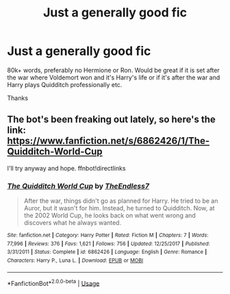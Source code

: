 #+TITLE: Just a generally good fic

* Just a generally good fic
:PROPERTIES:
:Author: fifty-fives
:Score: 6
:DateUnix: 1579723223.0
:DateShort: 2020-Jan-22
:FlairText: Request
:END:
80k+ words, preferably no Hermione or Ron. Would be great if it is set after the war where Voldemort won and it's Harry's life or if it's after the war and Harry plays Quidditch professionally etc.

Thanks


** The bot's been freaking out lately, so here's the link: [[https://www.fanfiction.net/s/6862426/1/The-Quidditch-World-Cup]]

I'll try anyway and hope. ffnbot!directlinks
:PROPERTIES:
:Author: Miqdad_Suleman
:Score: 1
:DateUnix: 1579989898.0
:DateShort: 2020-Jan-26
:END:

*** [[https://www.fanfiction.net/s/6862426/1/][*/The Quidditch World Cup/*]] by [[https://www.fanfiction.net/u/2638737/TheEndless7][/TheEndless7/]]

#+begin_quote
  After the war, things didn't go as planned for Harry. He tried to be an Auror, but it wasn't for him. Instead, he turned to Quidditch. Now, at the 2002 World Cup, he looks back on what went wrong and discovers what he always wanted.
#+end_quote

^{/Site/:} ^{fanfiction.net} ^{*|*} ^{/Category/:} ^{Harry} ^{Potter} ^{*|*} ^{/Rated/:} ^{Fiction} ^{M} ^{*|*} ^{/Chapters/:} ^{7} ^{*|*} ^{/Words/:} ^{77,996} ^{*|*} ^{/Reviews/:} ^{376} ^{*|*} ^{/Favs/:} ^{1,621} ^{*|*} ^{/Follows/:} ^{756} ^{*|*} ^{/Updated/:} ^{12/25/2017} ^{*|*} ^{/Published/:} ^{3/31/2011} ^{*|*} ^{/Status/:} ^{Complete} ^{*|*} ^{/id/:} ^{6862426} ^{*|*} ^{/Language/:} ^{English} ^{*|*} ^{/Genre/:} ^{Romance} ^{*|*} ^{/Characters/:} ^{Harry} ^{P.,} ^{Luna} ^{L.} ^{*|*} ^{/Download/:} ^{[[http://www.ff2ebook.com/old/ffn-bot/index.php?id=6862426&source=ff&filetype=epub][EPUB]]} ^{or} ^{[[http://www.ff2ebook.com/old/ffn-bot/index.php?id=6862426&source=ff&filetype=mobi][MOBI]]}

--------------

*FanfictionBot*^{2.0.0-beta} | [[https://github.com/tusing/reddit-ffn-bot/wiki/Usage][Usage]]
:PROPERTIES:
:Author: FanfictionBot
:Score: 1
:DateUnix: 1579989913.0
:DateShort: 2020-Jan-26
:END:
